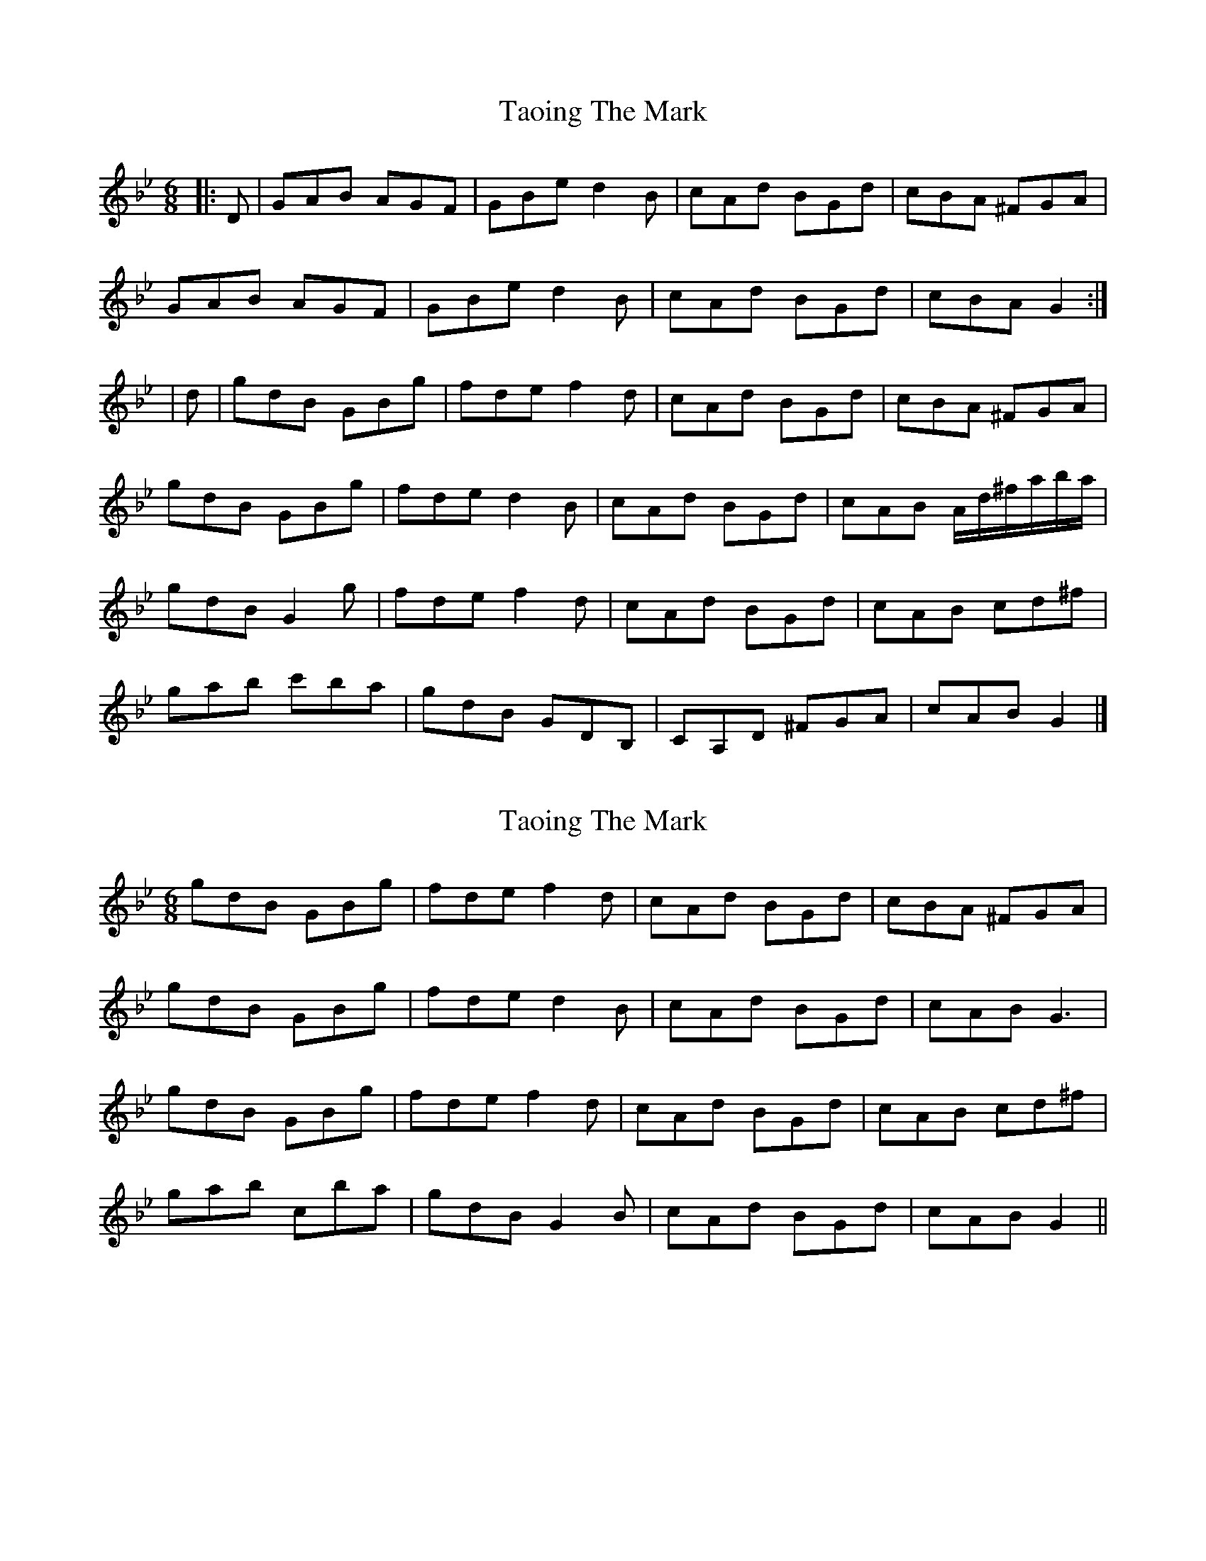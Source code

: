 X: 1
T: Taoing The Mark
Z: ceolachan
S: https://thesession.org/tunes/3898#setting3898
R: jig
M: 6/8
L: 1/8
K: Gmin
|: D |GAB AGF | GBe d2 B | cAd BGd | cBA ^FGA |
GAB AGF | GBe d2 B | cAd BGd | cBA G2 :|
| d |gdB GBg | fde f2 d | cAd BGd | cBA ^FGA |
gdB GBg | fde d2 B | cAd BGd | cAB A/d/^f/a/b/a/ |
gdB G2 g | fde f2 d | cAd BGd | cAB cd^f |
gab c'ba | gdB GDB, | CA,D ^FGA | cAB G2 |]
X: 2
T: Taoing The Mark
Z: ceolachan
S: https://thesession.org/tunes/3898#setting16803
R: jig
M: 6/8
L: 1/8
K: Gmin
gdB GBg | fde f2 d | cAd BGd | cBA ^FGA |gdB GBg | fde d2 B | cAd BGd | cAB G3 |gdB GBg | fde f2 d | cAd BGd | cAB cd^f |gab cba | gdB G2 B | cAd BGd | cAB G2 ||
X: 3
T: Taoing The Mark
Z: ceolachan
S: https://thesession.org/tunes/3898#setting16804
R: jig
M: 6/8
L: 1/8
K: Emin
EFG FED | EGc B2 G | AFB GEB | AGF ^DEF |EFG FED | EGc B2 G | AFB GEB | AGF E2 :|eBG EGe | dBc d2 B | AFB GEB |1 AGF ^DEF | eBG EGe | dBc d2 G | AFB GEB | AFG F/B/^d/f/g/f/ :|2 AFG AB^d | efg agf | eBG EBG | AFB ^DEF | AFG E2 ||
